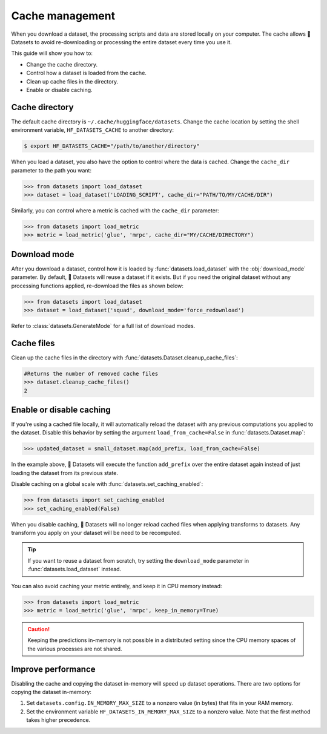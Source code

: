 Cache management
================

When you download a dataset, the processing scripts and data are stored locally on your computer. The cache allows 🤗 Datasets to avoid re-downloading or processing the entire dataset every time you use it. 

This guide will show you how to:

* Change the cache directory.
* Control how a dataset is loaded from the cache.
* Clean up cache files in the directory.
* Enable or disable caching.

Cache directory
---------------

The default cache directory is ``~/.cache/huggingface/datasets``. Change the cache location by setting the shell environment variable, ``HF_DATASETS_CACHE`` to another directory:

.. code::

   $ export HF_DATASETS_CACHE="/path/to/another/directory"

When you load a dataset, you also have the option to control where the data is cached. Change the ``cache_dir`` parameter to the path you want:

.. code-block::

   >>> from datasets import load_dataset
   >>> dataset = load_dataset('LOADING_SCRIPT', cache_dir="PATH/TO/MY/CACHE/DIR")

Similarly, you can control where a metric is cached with the ``cache_dir`` parameter:

.. code-block::

   >>> from datasets import load_metric
   >>> metric = load_metric('glue', 'mrpc', cache_dir="MY/CACHE/DIRECTORY")

Download mode
-------------

After you download a dataset, control how it is loaded by :func:`datasets.load_dataset` with the :obj:`download_mode` parameter. By default, 🤗 Datasets will reuse a dataset if it exists. But if you need the original dataset without any processing functions applied, re-download the files as shown below:

.. code-block::

   >>> from datasets import load_dataset
   >>> dataset = load_dataset('squad', download_mode='force_redownload')

Refer to :class:`datasets.GenerateMode` for a full list of download modes.

Cache files
-----------
 
Clean up the cache files in the directory with :func:`datasets.Dataset.cleanup_cache_files`:

.. code-block::

   #Returns the number of removed cache files
   >>> dataset.cleanup_cache_files()
   2

Enable or disable caching
-------------------------

If you're using a cached file locally, it will automatically reload the dataset with any previous computations you applied to the dataset. Disable this behavior by setting the argument ``load_from_cache=False`` in :func:`datasets.Dataset.map`:

.. code::

   >>> updated_dataset = small_dataset.map(add_prefix, load_from_cache=False)

In the example above, 🤗 Datasets will execute the function ``add_prefix`` over the entire dataset again instead of just loading the dataset from its previous state.

Disable caching on a global scale with :func:`datasets.set_caching_enabled`:

.. code-block::

   >>> from datasets import set_caching_enabled
   >>> set_caching_enabled(False)

When you disable caching, 🤗 Datasets will no longer reload cached files when applying transforms to datasets. Any transform you apply on your dataset will be need to be recomputed.

.. tip::

   If you want to reuse a dataset from scratch, try setting the ``download_mode`` parameter in :func:`datasets.load_dataset` instead.

You can also avoid caching your metric entirely, and keep it in CPU memory instead:

.. code-block::

   >>> from datasets import load_metric
   >>> metric = load_metric('glue', 'mrpc', keep_in_memory=True)

.. caution::

   Keeping the predictions in-memory is not possible in a distributed setting since the CPU memory spaces of the various processes are not shared.

.. _load_dataset_enhancing_performance:

Improve performance
-------------------

Disabling the cache and copying the dataset in-memory will speed up dataset operations. There are two options for copying the dataset in-memory:

1. Set ``datasets.config.IN_MEMORY_MAX_SIZE`` to a nonzero value (in bytes) that fits in your RAM memory. 

2. Set the environment variable ``HF_DATASETS_IN_MEMORY_MAX_SIZE`` to a nonzero value. Note that the first method takes higher precedence.